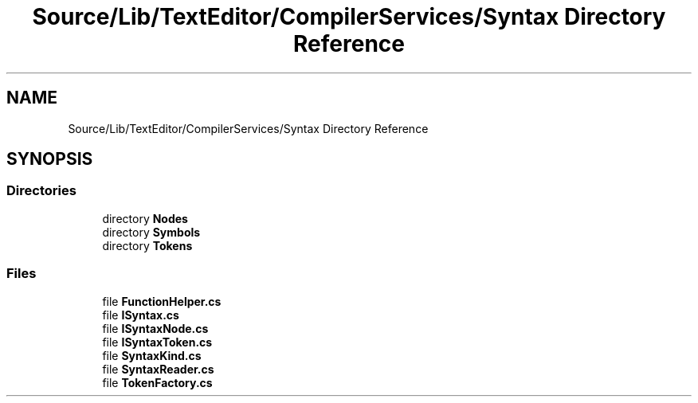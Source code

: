.TH "Source/Lib/TextEditor/CompilerServices/Syntax Directory Reference" 3 "Version 1.0.0" "Luthetus.Ide" \" -*- nroff -*-
.ad l
.nh
.SH NAME
Source/Lib/TextEditor/CompilerServices/Syntax Directory Reference
.SH SYNOPSIS
.br
.PP
.SS "Directories"

.in +1c
.ti -1c
.RI "directory \fBNodes\fP"
.br
.ti -1c
.RI "directory \fBSymbols\fP"
.br
.ti -1c
.RI "directory \fBTokens\fP"
.br
.in -1c
.SS "Files"

.in +1c
.ti -1c
.RI "file \fBFunctionHelper\&.cs\fP"
.br
.ti -1c
.RI "file \fBISyntax\&.cs\fP"
.br
.ti -1c
.RI "file \fBISyntaxNode\&.cs\fP"
.br
.ti -1c
.RI "file \fBISyntaxToken\&.cs\fP"
.br
.ti -1c
.RI "file \fBSyntaxKind\&.cs\fP"
.br
.ti -1c
.RI "file \fBSyntaxReader\&.cs\fP"
.br
.ti -1c
.RI "file \fBTokenFactory\&.cs\fP"
.br
.in -1c
